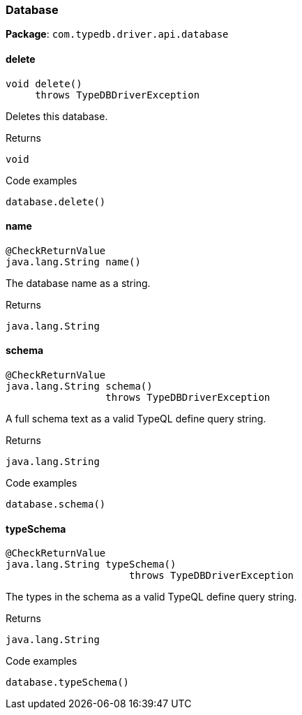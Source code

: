 [#_Database]
=== Database

*Package*: `com.typedb.driver.api.database`

// tag::methods[]
[#_Database_delete_]
==== delete

[source,java]
----
void delete()
     throws TypeDBDriverException
----

Deletes this database. 


[caption=""]
.Returns
`void`

[caption=""]
.Code examples
[source,java]
----
database.delete()
----

[#_Database_name_]
==== name

[source,java]
----
@CheckReturnValue
java.lang.String name()
----

The database name as a string.

[caption=""]
.Returns
`java.lang.String`

[#_Database_schema_]
==== schema

[source,java]
----
@CheckReturnValue
java.lang.String schema()
                 throws TypeDBDriverException
----

A full schema text as a valid TypeQL define query string. 


[caption=""]
.Returns
`java.lang.String`

[caption=""]
.Code examples
[source,java]
----
database.schema()
----

[#_Database_typeSchema_]
==== typeSchema

[source,java]
----
@CheckReturnValue
java.lang.String typeSchema()
                     throws TypeDBDriverException
----

The types in the schema as a valid TypeQL define query string. 


[caption=""]
.Returns
`java.lang.String`

[caption=""]
.Code examples
[source,java]
----
database.typeSchema()
----

// end::methods[]

